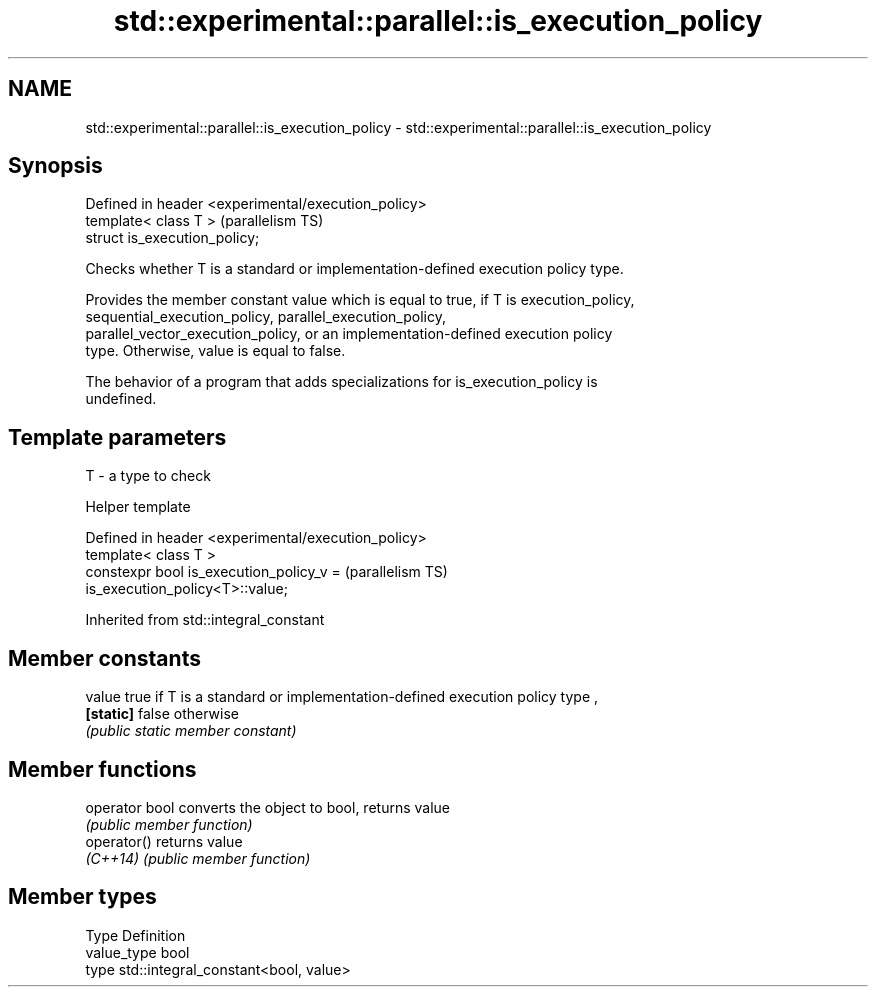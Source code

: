 .TH std::experimental::parallel::is_execution_policy 3 "2018.03.28" "http://cppreference.com" "C++ Standard Libary"
.SH NAME
std::experimental::parallel::is_execution_policy \- std::experimental::parallel::is_execution_policy

.SH Synopsis
   Defined in header <experimental/execution_policy>
   template< class T >                                (parallelism TS)
   struct is_execution_policy;

   Checks whether T is a standard or implementation-defined execution policy type.

   Provides the member constant value which is equal to true, if T is execution_policy,
   sequential_execution_policy, parallel_execution_policy,
   parallel_vector_execution_policy, or an implementation-defined execution policy
   type. Otherwise, value is equal to false.

   The behavior of a program that adds specializations for is_execution_policy is
   undefined.

.SH Template parameters

   T - a type to check

   Helper template

   Defined in header <experimental/execution_policy>
   template< class T >
   constexpr bool is_execution_policy_v =                              (parallelism TS)
   is_execution_policy<T>::value;

   

Inherited from std::integral_constant

.SH Member constants

   value    true if T is a standard or implementation-defined execution policy type ,
   \fB[static]\fP false otherwise
            \fI(public static member constant)\fP

.SH Member functions

   operator bool converts the object to bool, returns value
                 \fI(public member function)\fP
   operator()    returns value
   \fI(C++14)\fP       \fI(public member function)\fP

.SH Member types

   Type       Definition
   value_type bool
   type       std::integral_constant<bool, value>
